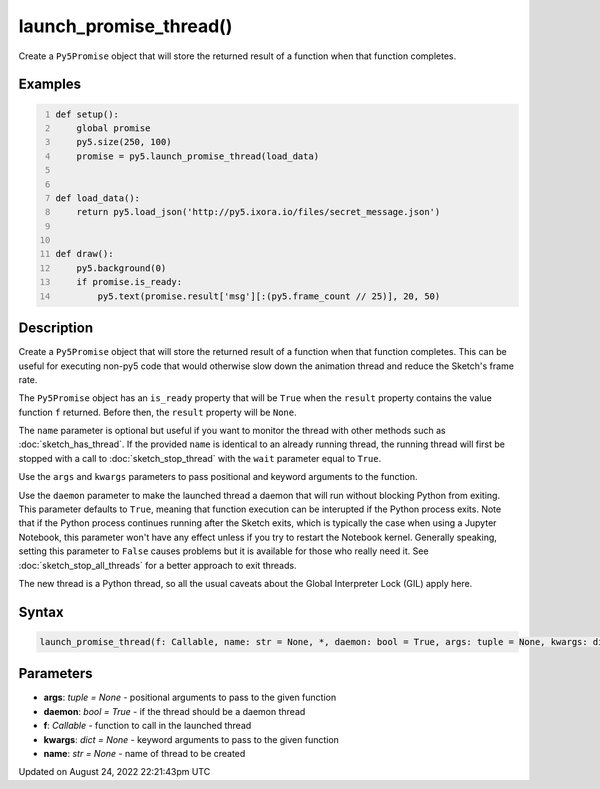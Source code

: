 launch_promise_thread()
=======================

Create a ``Py5Promise`` object that will store the returned result of a function when that function completes.

Examples
--------

.. raw:: html

    <div class="example-table">

.. raw:: html

    <div class="example-row"><div class="example-cell-image">

.. raw:: html

    </div><div class="example-cell-code">

.. code:: python
    :number-lines:

    def setup():
        global promise
        py5.size(250, 100)
        promise = py5.launch_promise_thread(load_data)


    def load_data():
        return py5.load_json('http://py5.ixora.io/files/secret_message.json')


    def draw():
        py5.background(0)
        if promise.is_ready:
            py5.text(promise.result['msg'][:(py5.frame_count // 25)], 20, 50)

.. raw:: html

    </div></div>

.. raw:: html

    </div>

Description
-----------

Create a ``Py5Promise`` object that will store the returned result of a function when that function completes. This can be useful for executing non-py5 code that would otherwise slow down the animation thread and reduce the Sketch's frame rate.

The ``Py5Promise`` object has an ``is_ready`` property that will be ``True`` when the ``result`` property contains the value function ``f`` returned. Before then, the ``result`` property will be ``None``.

The ``name`` parameter is optional but useful if you want to monitor the thread with other methods such as :doc:`sketch_has_thread`. If the provided ``name`` is identical to an already running thread, the running thread will first be stopped with a call to :doc:`sketch_stop_thread` with the ``wait`` parameter equal to ``True``.

Use the ``args`` and ``kwargs`` parameters to pass positional and keyword arguments to the function.

Use the ``daemon`` parameter to make the launched thread a daemon that will run without blocking Python from exiting. This parameter defaults to ``True``, meaning that function execution can be interupted if the Python process exits. Note that if the Python process continues running after the Sketch exits, which is typically the case when using a Jupyter Notebook, this parameter won't have any effect unless if you try to restart the Notebook kernel. Generally speaking, setting this parameter to ``False`` causes problems but it is available for those who really need it. See :doc:`sketch_stop_all_threads` for a better approach to exit threads.

The new thread is a Python thread, so all the usual caveats about the Global Interpreter Lock (GIL) apply here.

Syntax
------

.. code:: python

    launch_promise_thread(f: Callable, name: str = None, *, daemon: bool = True, args: tuple = None, kwargs: dict = None) -> Py5Promise

Parameters
----------

* **args**: `tuple = None` - positional arguments to pass to the given function
* **daemon**: `bool = True` - if the thread should be a daemon thread
* **f**: `Callable` - function to call in the launched thread
* **kwargs**: `dict = None` - keyword arguments to pass to the given function
* **name**: `str = None` - name of thread to be created


Updated on August 24, 2022 22:21:43pm UTC

